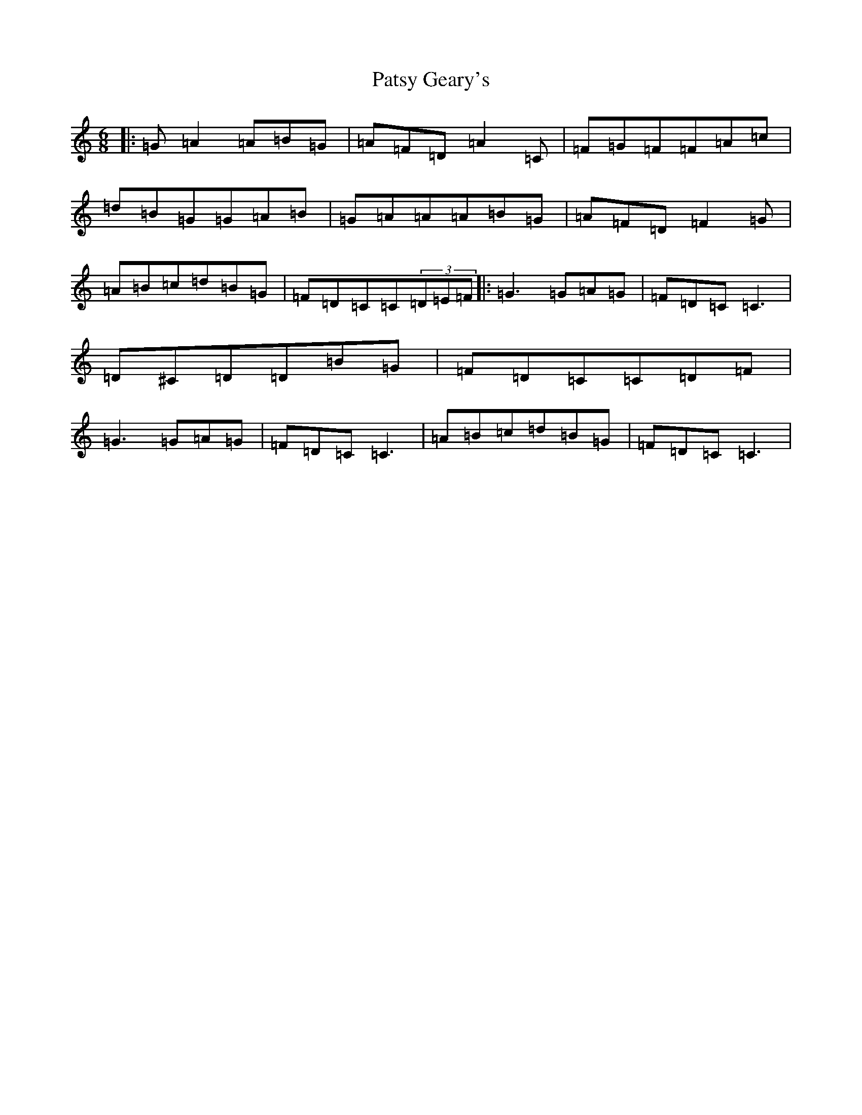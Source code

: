 X: 16749
T: Patsy Geary's
S: https://thesession.org/tunes/325#setting13100
Z: D Major
R: slide
M:6/8
L:1/8
K: C Major
|:=G=A2=A=B=G|=A=F=D=A2=C|=F=G=F=F=A=c|=d=B=G=G=A=B|=G=A=A=A=B=G|=A=F=D=F2=G|=A=B=c=d=B=G|=F=D=C=C(3=D=E=F|:=G3=G=A=G|=F=D=C=C3|=D^C=D=D=B=G|=F=D=C=C=D=F|=G3=G=A=G|=F=D=C=C3|=A=B=c=d=B=G|=F=D=C=C3|